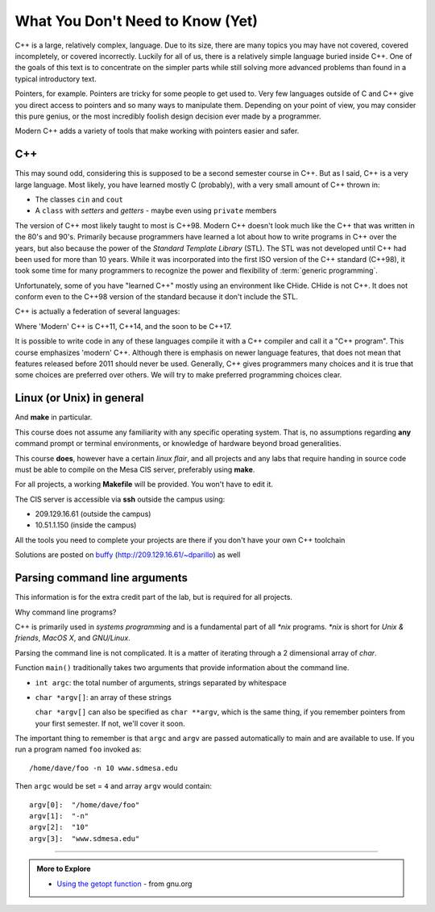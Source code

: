 ..  Copyright (C)  Dave Parillo.  Permission is granted to copy, distribute
    and/or modify this document under the terms of the GNU Free Documentation
    License, Version 1.3 or any later version published by the Free Software
    Foundation; with Invariant Sections being Forward, and Preface,
    no Front-Cover Texts, and no Back-Cover Texts.  A copy of
    the license is included in the section entitled "GNU Free Documentation
    License".

..  Much of the content in version control section is adapted from
    http://www.cs.yale.edu/homes/aspnes/classes/223/notes.html

.. index:: 
   pair: introductory topics; C++

What You Don't Need to Know (Yet)
=================================

C++ is a large, relatively complex, language.
Due to its size, there are many topics you may have 
not covered, covered incompletely, or covered incorrectly.
Luckily for all of us,
there is a relatively simple language buried inside C++.
One of the goals of this text is to concentrate
on the simpler parts while still solving more advanced
problems than found in a typical introductory text.

Pointers, for example.
Pointers are tricky for some people to get used to.
Very few languages outside of C and C++ give you
direct access to pointers and so many ways to manipulate them.
Depending on your point of view, you may consider this 
pure genius, or the most incredibly foolish design decision
ever made by a programmer.

Modern C++ adds a variety of tools that make working with pointers
easier and safer.

C++
---

This may sound odd, considering this is supposed to be a second semester course in C++.
But as I said, C++ is a very large language.
Most likely, you have learned mostly C (probably), 
with a very small amount of C++ thrown in:

* The classes ``cin`` and ``cout``
* A ``class`` with *setters* and *getters* - maybe even using ``private`` members

The version of C++ most likely taught to most is C++98.
Modern C++ doesn't look much like the C++ that was written in the 80's and 90's.
Primarily because programmers have learned a lot about how to write
programs in C++ over the years, but also because the
power of the *Standard Template Library* (STL).
The STL was not developed until C++ had been used for more than 10 years.
While it was incorporated into the first ISO version of the C++ standard (C++98),
it took some time for many programmers to recognize the power and flexibility
of :term:`generic programming`.

Unfortunately, some of you have "learned C++" mostly using an environment like
CHide. CHide is not C++.
It does not conform even to the C++98 version of the standard
because it don't include the STL.

C++ is actually a federation of several languages:

.. graphviz::

   digraph foo {
     fontname = "Bitstream Vera Sans"
     node [
        fontname = "Bitstream Vera Sans"
        fontsize = 11
        style=filled
        fillcolor=lightblue
     ]

     label="Evolution of C++, briefly";
     labelloc=bottom;
     rankdir=LR;
     c [label="C\n(with classes)", shape="box"];
     modern [label="Modern\nC++"];
     c -> "C++98" -> "C++03" -> modern;
   }

Where 'Modern' C++ is C++11, C++14, and the soon to be C++17.

It is possible to write code in any of these languages
compile it with a C++ compiler and call it a "C++ program".
This course emphasizes 'modern' C++.
Although there is emphasis on newer language features, 
that does not mean that features released before 2011 should never be used.
Generally, C++ gives programmers many choices and it is true
that some choices are preferred over others.
We will try to make preferred programming choices clear.

Linux (or Unix) in general
--------------------------

And **make** in particular.

This course does not assume any familiarity with any specific operating system.
That is, no assumptions regarding **any** command prompt or terminal environments,
or knowledge of hardware beyond broad generalities.

This course  **does**, however have a certain *linux flair*, and
all projects and any labs that require handing in source code
must be able to compile on the Mesa CIS server, preferably using **make**.

For all projects, a working **Makefile** will be provided.
You won't have to edit it.

The CIS server is accessible via **ssh** outside the campus using:

* 209.129.16.61 (outside the campus)
* 10.51.1.150 (inside the campus)

All the tools you need to complete your projects are there if you don't have your own C++ toolchain

Solutions are posted 
on `buffy <http://209.129.16.61/~dparillo>`_ (http://209.129.16.61/~dparillo) as well
                 

Parsing command line arguments
------------------------------

This information is for the extra credit part of the lab,
but is required for all projects.

Why command line programs?

C++ is primarily used in *systems programming* and
is a fundamental part of all *\*nix* programs.
*\*nix* is short for *Unix & friends*, *MacOS X*, and *GNU/Linux*.

Parsing the command line is not complicated.
It is a matter of iterating through a 2 dimensional array of `char`.

Function ``main()`` traditionally takes two arguments that provide information
about the command line.

* ``int argc``: the total number of arguments, strings separated by whitespace
* ``char *argv[]``: an array of these strings

  ``char *argv[]`` can also be specified as ``char **argv``, 
  which is the same thing, if you remember pointers from your first semester.
  If not, we'll cover it soon.

The important thing to remember is that ``argc`` and ``argv`` are 
passed automatically to main and are available to use.
If you run a program named ``foo`` invoked as::

   /home/dave/foo -n 10 www.sdmesa.edu

Then ``argc`` would be set = ``4`` and array ``argv`` would contain::

   argv[0]:  "/home/dave/foo"
   argv[1]:  "-n"
   argv[2]:  "10"
   argv[3]:  "www.sdmesa.edu"



-----

.. admonition:: More to Explore

   - `Using the getopt function <https://www.gnu.org/software/libc/manual/html_node/Using-Getopt.html>`_ - from gnu.org



